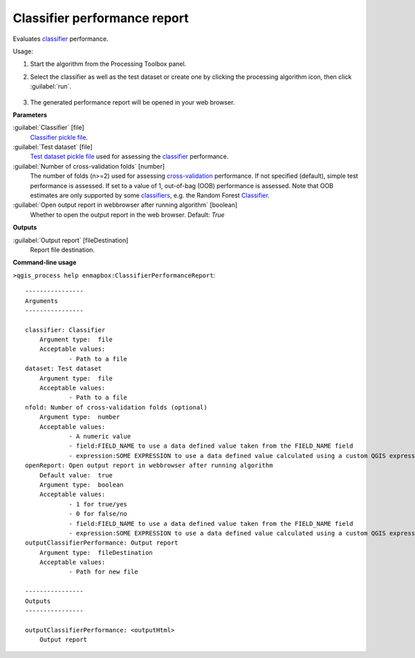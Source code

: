 
..
  ## AUTOGENERATED TITLE START

.. _alg-enmapbox-ClassifierPerformanceReport:

*****************************
Classifier performance report
*****************************

..
  ## AUTOGENERATED TITLE END


..
  ## AUTOGENERATED DESCRIPTION START

Evaluates `classifier <https://enmap-box.readthedocs.io/en/latest/general/glossary.html#term-classifier>`_ performance.


..
  ## AUTOGENERATED DESCRIPTION END


Usage:

1. Start the algorithm from the Processing Toolbox panel.

2. Select the classifier as well as the test dataset or create one by clicking the processing algorithm icon, then click :guilabel:`run`.

    .. figure:: ../../processing_algorithms_includes/classification/img/class_performance_interface.png
       :align: center

3. The generated performance report will be opened in your web browser.


..
  ## AUTOGENERATED PARAMETERS START

**Parameters**


:guilabel:`Classifier` [file]
    `Classifier <https://enmap-box.readthedocs.io/en/latest/general/glossary.html#term-classifier>`_ `pickle file <https://enmap-box.readthedocs.io/en/latest/general/glossary.html#term-pickle-file>`_.

:guilabel:`Test dataset` [file]
    `Test dataset <https://enmap-box.readthedocs.io/en/latest/general/glossary.html#term-test-dataset>`_ `pickle file <https://enmap-box.readthedocs.io/en/latest/general/glossary.html#term-pickle-file>`_ used for assessing the `classifier <https://enmap-box.readthedocs.io/en/latest/general/glossary.html#term-classifier>`_ performance.

:guilabel:`Number of cross-validation folds` [number]
    The number of folds \(n\>=2\) used for assessing `cross-validation <https://enmap-box.readthedocs.io/en/latest/general/glossary.html#term-cross-validation>`_ performance.
    If not specified \(default\), simple test performance is assessed.
    If set to a value of 1, out-of-bag \(OOB\) performance is assessed. Note that OOB estimates are only supported by some `classifiers <https://enmap-box.readthedocs.io/en/latest/general/glossary.html#term-classifier>`_, e.g. the Random Forest `Classifier <https://enmap-box.readthedocs.io/en/latest/general/glossary.html#term-classifier>`_.

:guilabel:`Open output report in webbrowser after running algorithm` [boolean]
    Whether to open the output report in the web browser.
    Default: *True*



**Outputs**


:guilabel:`Output report` [fileDestination]
    Report file destination.

..
  ## AUTOGENERATED PARAMETERS END

..
  ## AUTOGENERATED COMMAND USAGE START

**Command-line usage**

``>qgis_process help enmapbox:ClassifierPerformanceReport``::

    ----------------
    Arguments
    ----------------
    
    classifier: Classifier
    	Argument type:	file
    	Acceptable values:
    		- Path to a file
    dataset: Test dataset
    	Argument type:	file
    	Acceptable values:
    		- Path to a file
    nfold: Number of cross-validation folds (optional)
    	Argument type:	number
    	Acceptable values:
    		- A numeric value
    		- field:FIELD_NAME to use a data defined value taken from the FIELD_NAME field
    		- expression:SOME EXPRESSION to use a data defined value calculated using a custom QGIS expression
    openReport: Open output report in webbrowser after running algorithm
    	Default value:	true
    	Argument type:	boolean
    	Acceptable values:
    		- 1 for true/yes
    		- 0 for false/no
    		- field:FIELD_NAME to use a data defined value taken from the FIELD_NAME field
    		- expression:SOME EXPRESSION to use a data defined value calculated using a custom QGIS expression
    outputClassifierPerformance: Output report
    	Argument type:	fileDestination
    	Acceptable values:
    		- Path for new file
    
    ----------------
    Outputs
    ----------------
    
    outputClassifierPerformance: <outputHtml>
    	Output report
    
    


..
  ## AUTOGENERATED COMMAND USAGE END
